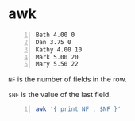 * awk
#+NAME: data1
#+BEGIN_SRC text -n :async :results verbatim code
  Beth 4.00 0
  Dan 3.75 0
  Kathy 4.00 10
  Mark 5.00 20
  Mary 5.50 22
#+END_SRC

=NF= is the number of fields in the row.

=$NF= is the value of the last field.

#+BEGIN_SRC bash -n :i bash :async :results verbatim code :inb data1
  awk '{ print NF , $NF }'
#+END_SRC

#+RESULTS:
#+begin_src bash
3 0
3 0
3 10
3 20
3 22
#+end_src
